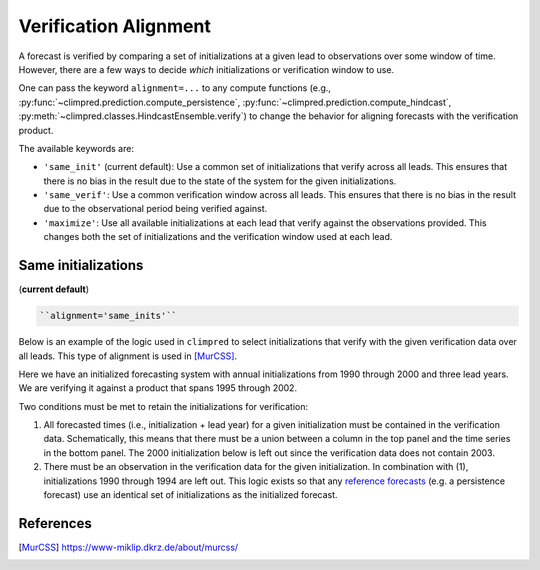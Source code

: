 **********************
Verification Alignment
**********************

A forecast is verified by comparing a set of initializations at a given lead to
observations over some window of time. However, there are a few ways to decide *which*
initializations or verification window to use.

One can pass the keyword ``alignment=...`` to any compute functions (e.g.,
:py:func:`~climpred.prediction.compute_persistence`,
:py:func:`~climpred.prediction.compute_hindcast`,
:py:meth:`~climpred.classes.HindcastEnsemble.verify`) to change the behavior for
aligning forecasts with the verification product.

The available keywords are:

*  ``'same_init'`` (current default): Use a common set of initializations that verify
   across all leads. This ensures that there is no bias in the result due to the state
   of the system for the given initializations.


*  ``'same_verif'``: Use a common verification window across all leads. This ensures that
   there is no bias in the result due to the observational period being verified
   against.


*  ``'maximize'``: Use all available initializations at each lead that verify against
   the observations provided. This changes both the set of initializations and the
   verification window used at each lead.

Same initializations
####################

(**current default**)

.. code::

    ``alignment='same_inits'``

Below is an example of the logic used in ``climpred`` to select initializations that
verify with the given verification data over all leads. This type of alignment is used
in [MurCSS]_.

Here we have an initialized forecasting system with annual initializations from 1990
through 2000 and three lead years. We are verifying it against a product that spans 1995
through 2002.

Two conditions must be met to retain the initializations for verification:

1. All forecasted times (i.e., initialization + lead year) for a given initialization
   must be contained in the verification data. Schematically, this means that there must
   be a union between a column in the top panel and the time series in the bottom panel.
   The 2000 initialization below is left out since the verification data does not
   contain 2003.

2. There must be an observation in the verification data for the given initialization.
   In combination with (1), initializations 1990 through 1994 are left out. This logic
   exists so that any `reference forecasts <reference_forecast.html>`__
   (e.g. a persistence forecast) use an identical set of initializations as the
   initialized forecast.

.. image:: images/alignment_plots/same_inits_alignment.png


References
##########

.. [MurCSS] https://www-miklip.dkrz.de/about/murcss/
